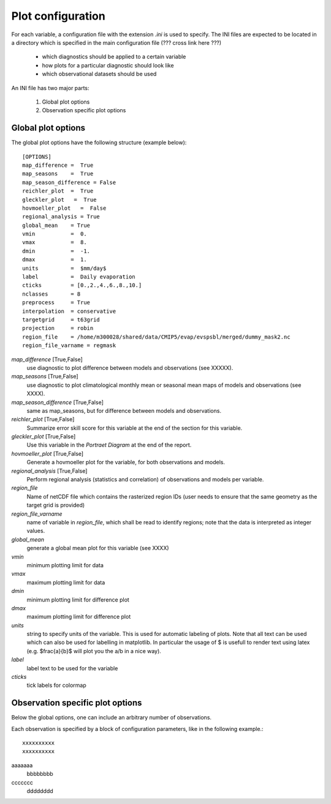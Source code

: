 Plot configuration
------------------

For each variable, a configuration file with the extension *.ini* is used to specify. The INI files are expected to be located in a directory which is specified in the main configuration file (??? cross link here ???)

 * which diagnostics should be applied to a certain variable
 * how plots for a particular diagnostic should look like
 * which observational datasets should be used

An INI file has two major parts:

 1. Global plot options
 2. Observation specific plot options

Global plot options
~~~~~~~~~~~~~~~~~~~

The global plot options have the following structure (example below)::

    [OPTIONS]
    map_difference =  True
    map_seasons    =  True
    map_season_difference = False
    reichler_plot  =  True
    gleckler_plot   =  True
    hovmoeller_plot   =  False
    regional_analysis = True
    global_mean    = True
    vmin           =  0.
    vmax           =  8.
    dmin           =  -1.
    dmax           =  1.
    units          =  $mm/day$
    label          =  Daily evaporation
    cticks         = [0.,2.,4.,6.,8.,10.]
    nclasses       = 8
    preprocess     = True
    interpolation  = conservative
    targetgrid     = t63grid
    projection     = robin
    region_file    = /home/m300028/shared/data/CMIP5/evap/evspsbl/merged/dummy_mask2.nc
    region_file_varname = regmask


*map_difference* [True,False]
    use diagnostic to plot difference between models and observations (see XXXXX).

*map_seasons* [True,False]
    use diagnostic to plot climatological monthly mean or seasonal mean maps of models and observations (see XXXX).

*map_season_difference* [True,False]
    same as map_seasons, but for difference between models and observations.

*reichler_plot* [True,False]
    Summarize error skill score for this variable at the end of the section for this variable.

*gleckler_plot* [True,False]
    Use this variable in the *Portraet Diagram* at the end of the report.

*hovmoeller_plot* [True,False]
    Generate a hovmoeller plot for the variable, for both observations and models.

*regional_analysis* [True,False]
    Perform regional analysis (statistics and correlation) of observations and models per variable.

*region_file*
    Name of netCDF file which contains the rasterized region IDs (user needs to ensure that the same geometry as the target grid is provided)

*region_file_varname*
    name of variable in *region_file*, which shall be read to identify regions; note that the data is interpreted as integer values.

*global_mean*
    generate a global mean plot for this variable (see XXXX)

*vmin*
    minimum plotting limit for data

*vmax*
    maximum plotting limit for data

*dmin*
    minimum plotting limit for difference plot

*dmax*
    maximum plotting limit for difference plot

*units*
    string to specify units of the variable. This is used for automatic labeling of plots. Note that all text can be used which can also be used for labelling in matplotlib. In particular the usage of $ is usefull to render text using latex (e.g. $\frac{a}{b}$ will plot you the a/b in a nice way).

*label*
    label text to be used for the variable

*cticks*
    tick labels for colormap


Observation specific plot options
~~~~~~~~~~~~~~~~~~~~~~~~~~~~~~~~~

Below the global options, one can include an arbitrary number of observations. 

Each observation is specified by a block of configuration parameters, like in the following example.::

    xxxxxxxxxx
    xxxxxxxxxx
    
aaaaaaa
  bbbbbbbb
  
ccccccc
  dddddddd





